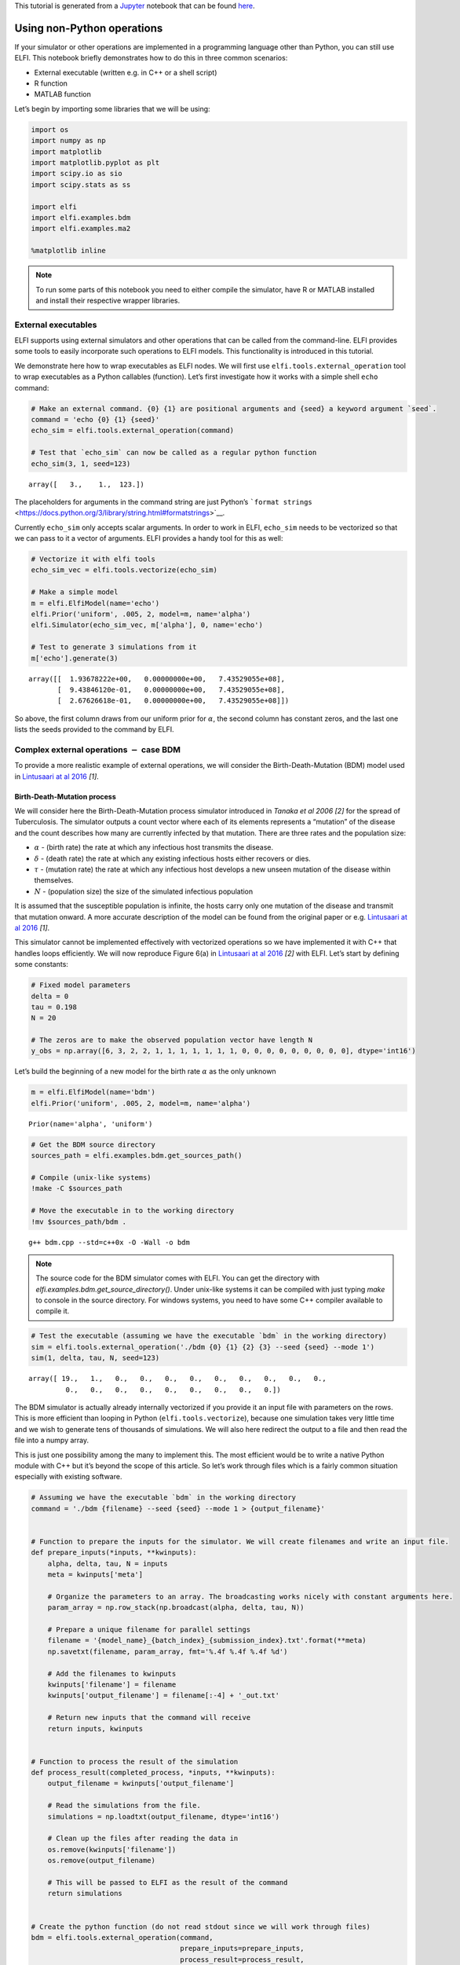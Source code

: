 This tutorial is generated from a `Jupyter <http://jupyter.org/>`__
notebook that can be found
`here <https://github.com/elfi-dev/notebooks>`__.

Using non-Python operations
===========================

If your simulator or other operations are implemented in a programming
language other than Python, you can still use ELFI. This notebook
briefly demonstrates how to do this in three common scenarios:

-  External executable (written e.g. in C++ or a shell script)
-  R function
-  MATLAB function

Let’s begin by importing some libraries that we will be using:

.. code-block:: ipython3

    import os
    import numpy as np
    import matplotlib
    import matplotlib.pyplot as plt
    import scipy.io as sio
    import scipy.stats as ss
    
    import elfi
    import elfi.examples.bdm
    import elfi.examples.ma2
    
    %matplotlib inline

.. note:: To run some parts of this notebook you need to either compile the simulator, have R or MATLAB installed and install their respective wrapper libraries.

External executables
--------------------

ELFI supports using external simulators and other operations that can be
called from the command-line. ELFI provides some tools to easily
incorporate such operations to ELFI models. This functionality is
introduced in this tutorial.

We demonstrate here how to wrap executables as ELFI nodes. We will first
use ``elfi.tools.external_operation`` tool to wrap executables as a
Python callables (function). Let’s first investigate how it works with a
simple shell ``echo`` command:

.. code-block:: ipython3

    # Make an external command. {0} {1} are positional arguments and {seed} a keyword argument `seed`.
    command = 'echo {0} {1} {seed}'
    echo_sim = elfi.tools.external_operation(command)
    
    # Test that `echo_sim` can now be called as a regular python function
    echo_sim(3, 1, seed=123)




.. parsed-literal::

    array([   3.,    1.,  123.])



The placeholders for arguments in the command string are just Python’s
```format strings`` <https://docs.python.org/3/library/string.html#formatstrings>`__.

Currently ``echo_sim`` only accepts scalar arguments. In order to work
in ELFI, ``echo_sim`` needs to be vectorized so that we can pass to it a
vector of arguments. ELFI provides a handy tool for this as well:

.. code-block:: ipython3

    # Vectorize it with elfi tools
    echo_sim_vec = elfi.tools.vectorize(echo_sim)
    
    # Make a simple model
    m = elfi.ElfiModel(name='echo')
    elfi.Prior('uniform', .005, 2, model=m, name='alpha')
    elfi.Simulator(echo_sim_vec, m['alpha'], 0, name='echo')
    
    # Test to generate 3 simulations from it
    m['echo'].generate(3)




.. parsed-literal::

    array([[  1.93678222e+00,   0.00000000e+00,   7.43529055e+08],
           [  9.43846120e-01,   0.00000000e+00,   7.43529055e+08],
           [  2.67626618e-01,   0.00000000e+00,   7.43529055e+08]])



So above, the first column draws from our uniform prior for
:math:`\alpha`, the second column has constant zeros, and the last one
lists the seeds provided to the command by ELFI.

Complex external operations :math:`-` case BDM
----------------------------------------------

To provide a more realistic example of external operations, we will
consider the Birth-Death-Mutation (BDM) model used in `Lintusaari at al
2016 <https://doi.org/10.1093/sysbio/syw077>`__ *[1]*.

Birth-Death-Mutation process
~~~~~~~~~~~~~~~~~~~~~~~~~~~~

We will consider here the Birth-Death-Mutation process simulator
introduced in *Tanaka et al 2006 [2]* for the spread of Tuberculosis.
The simulator outputs a count vector where each of its elements
represents a “mutation” of the disease and the count describes how many
are currently infected by that mutation. There are three rates and the
population size:

-  :math:`\alpha` - (birth rate) the rate at which any infectious host
   transmits the disease.
-  :math:`\delta` - (death rate) the rate at which any existing
   infectious hosts either recovers or dies.
-  :math:`\tau` - (mutation rate) the rate at which any infectious host
   develops a new unseen mutation of the disease within themselves.
-  :math:`N` - (population size) the size of the simulated infectious
   population

It is assumed that the susceptible population is infinite, the hosts
carry only one mutation of the disease and transmit that mutation
onward. A more accurate description of the model can be found from the
original paper or e.g. `Lintusaari at al
2016 <https://doi.org/10.1093/sysbio/syw077>`__ *[1]*.

.. For documentation

.. image:: http://research.cs.aalto.fi/pml/software/elfi/docs/0.5/images/bdm.png
   :width: 400 px
   :alt: BDM model illustration from Lintusaari et al. 2016
   :align: center

This simulator cannot be implemented effectively with vectorized
operations so we have implemented it with C++ that handles loops
efficiently. We will now reproduce Figure 6(a) in `Lintusaari at al
2016 <https://doi.org/10.1093/sysbio/syw077>`__ *[2]* with ELFI. Let’s
start by defining some constants:

.. code-block:: ipython3

    # Fixed model parameters
    delta = 0
    tau = 0.198
    N = 20
    
    # The zeros are to make the observed population vector have length N
    y_obs = np.array([6, 3, 2, 2, 1, 1, 1, 1, 1, 1, 1, 0, 0, 0, 0, 0, 0, 0, 0, 0], dtype='int16')

Let’s build the beginning of a new model for the birth rate
:math:`\alpha` as the only unknown

.. code-block:: ipython3

    m = elfi.ElfiModel(name='bdm')
    elfi.Prior('uniform', .005, 2, model=m, name='alpha')




.. parsed-literal::

    Prior(name='alpha', 'uniform')



.. code-block:: ipython3

    # Get the BDM source directory
    sources_path = elfi.examples.bdm.get_sources_path()
    
    # Compile (unix-like systems)
    !make -C $sources_path
    
    # Move the executable in to the working directory
    !mv $sources_path/bdm .


.. parsed-literal::

    g++ bdm.cpp --std=c++0x -O -Wall -o bdm


.. note:: The source code for the BDM simulator comes with ELFI. You can get the directory with `elfi.examples.bdm.get_source_directory()`. Under unix-like systems it can be compiled with just typing `make` to console in the source directory. For windows systems, you need to have some C++ compiler available to compile it.

.. code-block:: ipython3

    # Test the executable (assuming we have the executable `bdm` in the working directory)
    sim = elfi.tools.external_operation('./bdm {0} {1} {2} {3} --seed {seed} --mode 1')
    sim(1, delta, tau, N, seed=123)




.. parsed-literal::

    array([ 19.,   1.,   0.,   0.,   0.,   0.,   0.,   0.,   0.,   0.,   0.,
             0.,   0.,   0.,   0.,   0.,   0.,   0.,   0.,   0.])



The BDM simulator is actually already internally vectorized if you
provide it an input file with parameters on the rows. This is more
efficient than looping in Python (``elfi.tools.vectorize``), because one
simulation takes very little time and we wish to generate tens of
thousands of simulations. We will also here redirect the output to a
file and then read the file into a numpy array.

This is just one possibility among the many to implement this. The most
efficient would be to write a native Python module with C++ but it’s
beyond the scope of this article. So let’s work through files which is a
fairly common situation especially with existing software.

.. code-block:: ipython3

    # Assuming we have the executable `bdm` in the working directory
    command = './bdm {filename} --seed {seed} --mode 1 > {output_filename}'
    
    
    # Function to prepare the inputs for the simulator. We will create filenames and write an input file.
    def prepare_inputs(*inputs, **kwinputs):
        alpha, delta, tau, N = inputs
        meta = kwinputs['meta']
    
        # Organize the parameters to an array. The broadcasting works nicely with constant arguments here.
        param_array = np.row_stack(np.broadcast(alpha, delta, tau, N))
        
        # Prepare a unique filename for parallel settings
        filename = '{model_name}_{batch_index}_{submission_index}.txt'.format(**meta)
        np.savetxt(filename, param_array, fmt='%.4f %.4f %.4f %d')
    
        # Add the filenames to kwinputs
        kwinputs['filename'] = filename
        kwinputs['output_filename'] = filename[:-4] + '_out.txt'
        
        # Return new inputs that the command will receive
        return inputs, kwinputs
    
    
    # Function to process the result of the simulation
    def process_result(completed_process, *inputs, **kwinputs):
        output_filename = kwinputs['output_filename']
        
        # Read the simulations from the file.
        simulations = np.loadtxt(output_filename, dtype='int16')
        
        # Clean up the files after reading the data in
        os.remove(kwinputs['filename'])
        os.remove(output_filename)
        
        # This will be passed to ELFI as the result of the command
        return simulations
    
    
    # Create the python function (do not read stdout since we will work through files)
    bdm = elfi.tools.external_operation(command, 
                                        prepare_inputs=prepare_inputs, 
                                        process_result=process_result, 
                                        stdout=False)

Now let’s replace the echo simulator with this. To create unique but
informative filenames, we ask ELFI to provide the operation some meta
information. That will be available under the ``meta`` keyword (see the
``prepare_inputs`` function above):

.. code-block:: ipython3

    # Create the simulator
    bdm_node = elfi.Simulator(bdm, m['alpha'], delta, tau, N, observed=y_obs, name='sim')
    
    # Ask ELFI to provide the meta dict
    bdm_node.uses_meta = True
    
    # Draw the model
    elfi.draw(m)




.. image:: https://raw.githubusercontent.com/elfi-dev/notebooks/dev/figures/external_files/external_21_0.svg



.. code-block:: ipython3

    # Test it
    data = bdm_node.generate(3)
    print(data)


.. parsed-literal::

    [[13  1  4  1  1  0  0  0  0  0  0  0  0  0  0  0  0  0  0  0]
     [19  1  0  0  0  0  0  0  0  0  0  0  0  0  0  0  0  0  0  0]
     [14  3  2  1  0  0  0  0  0  0  0  0  0  0  0  0  0  0  0  0]]


Completing the BDM model
~~~~~~~~~~~~~~~~~~~~~~~~

We are now ready to finish up the BDM model. To reproduce Figure 6(a) in
`Lintusaari at al 2016 <https://doi.org/10.1093/sysbio/syw077>`__ *[2]*,
let’s add different summaries and discrepancies to the model and run the
inference for each of them:

.. code-block:: ipython3

    def T1(clusters):
        clusters = np.atleast_2d(clusters)
        return np.sum(clusters > 0, 1)/np.sum(clusters, 1)
    
    def T2(clusters, n=20):
        clusters = np.atleast_2d(clusters)
        return 1 - np.sum((clusters/n)**2, axis=1)
    
    # Add the different distances to the model
    elfi.Summary(T1, bdm_node, name='T1')
    elfi.Distance('minkowski', m['T1'], p=1, name='d_T1')
    
    elfi.Summary(T2, bdm_node, name='T2')
    elfi.Distance('minkowski', m['T2'], p=1, name='d_T2')
    
    elfi.Distance('minkowski', m['sim'], p=1, name='d_sim')




.. parsed-literal::

    Distance(name='d_sim')



.. code-block:: ipython3

    elfi.draw(m)




.. image:: https://raw.githubusercontent.com/elfi-dev/notebooks/dev/figures/external_files/external_25_0.svg



.. code-block:: ipython3

    # Save parameter and simulation results in memory to speed up the later inference
    pool = elfi.OutputPool(['alpha', 'sim'])
    # Fix a seed
    seed = 20170511
    
    rej = elfi.Rejection(m, 'd_T1', batch_size=10000, pool=pool, seed=seed)
    %time T1_res = rej.sample(5000, n_sim=int(1e5))
    
    rej = elfi.Rejection(m, 'd_T2', batch_size=10000, pool=pool, seed=seed)
    %time T2_res = rej.sample(5000, n_sim=int(1e5))
    
    rej = elfi.Rejection(m, 'd_sim', batch_size=10000, pool=pool, seed=seed)
    %time sim_res = rej.sample(5000, n_sim=int(1e5))


.. parsed-literal::

    CPU times: user 3.11 s, sys: 143 ms, total: 3.26 s
    Wall time: 5.56 s
    CPU times: user 29.9 ms, sys: 1.45 ms, total: 31.3 ms
    Wall time: 31.2 ms
    CPU times: user 33.8 ms, sys: 500 µs, total: 34.3 ms
    Wall time: 34 ms


.. code-block:: ipython3

    # Load a precomputed posterior based on an analytic solution (see Lintusaari et al 2016)
    matdata = sio.loadmat('./resources/bdm.mat')
    x = matdata['likgrid'].reshape(-1)
    posterior_at_x = matdata['post'].reshape(-1)
    
    # Plot the reference
    plt.figure()
    plt.plot(x, posterior_at_x, c='k')
    
    # Plot the different curves
    for res, d_node, c in ([sim_res, 'd_sim', 'b'], [T1_res, 'd_T1', 'g'], [T2_res, 'd_T2', 'r']):
        alphas = res.outputs['alpha']
        dists = res.outputs[d_node]
        # Use gaussian kde to make the curves look nice. Note that this tends to benefit the algorithm 1 
        # a lot as it ususally has only a very few accepted samples with 100000 simulations
        kde = ss.gaussian_kde(alphas[dists<=0])
        plt.plot(x, kde(x), c=c)
        
    plt.legend(['reference', 'algorithm 1', 'algorithm 2, T1\n(eps=0)', 'algorithm 2, T2\n(eps=0)'])
    plt.xlim([-.2, 1.2]);
    print('Results after 100000 simulations. Compare to figure 6(a) in Lintusaari et al. 2016.')


.. parsed-literal::

    Results after 100000 simulations. Compare to figure 6(a) in Lintusaari et al. 2016.



.. image:: https://raw.githubusercontent.com/elfi-dev/notebooks/dev/figures/external_files/external_27_1.png


Interfacing with R
------------------

It is possible to run R scripts in command line for example with
`Rscript <http://stat.ethz.ch/R-manual/R-devel/library/utils/html/Rscript.html>`__.
However, in Python it may be more convenient to use
`rpy2 <http://rpy2.readthedocs.io>`__, which allows convenient access to
the functionality of R from within Python. You can install it with
``pip install rpy2``.

Here we demonstrate how to calculate the summary statistics used in the
ELFI tutorial (autocovariances) using R’s ``acf`` function for the MA2
model.

.. code-block:: ipython3

    import rpy2.robjects as robj
    from rpy2.robjects import numpy2ri as np2ri
    
    # Converts numpy arrays automatically
    np2ri.activate()

.. Note:: See this issue_ if you get a `undefined symbol: PC` error in the import after installing rpy2 and you are using Anaconda.

.. _issue: https://github.com/ContinuumIO/anaconda-issues/issues/152

Let’s create a Python function that wraps the R commands (please see the
documentation of `rpy2 <http://rpy2.readthedocs.io>`__ for details):

.. code-block:: ipython3

    robj.r('''
        # create a function `f`
        f <- function(x, lag=1) {
            ac = acf(x, plot=FALSE, type="covariance", lag.max=lag, demean=FALSE)
            ac[['acf']][lag+1]
        }
        ''')
    
    f = robj.globalenv['f']
    
    def autocovR(x, lag=1):
        x = np.atleast_2d(x)
        apply = robj.r['apply']
        ans = apply(x, 1, f, lag=lag)
        return np.atleast_1d(ans)

.. code-block:: ipython3

    # Test it
    autocovR(np.array([[1,2,3,4], [4,5,6,7]]), 1)




.. parsed-literal::

    array([  5.,  23.])



Load a ready made MA2 model:

.. code-block:: ipython3

    ma2 = elfi.examples.ma2.get_model(seed_obs=4)
    elfi.draw(ma2)




.. image:: https://raw.githubusercontent.com/elfi-dev/notebooks/dev/figures/external_files/external_36_0.svg



Replace the summaries S1 and S2 with our R autocovariance function.

.. code-block:: ipython3

    # Replace with R autocov
    S1 = elfi.Summary(autocovR, ma2['MA2'], 1)
    S2 = elfi.Summary(autocovR, ma2['MA2'], 2)
    ma2['S1'].become(S1)
    ma2['S2'].become(S2)
    
    # Run the inference
    rej = elfi.Rejection(ma2, 'd', batch_size=1000, seed=seed)
    rej.sample(100)




.. parsed-literal::

    Method: Rejection
    Number of samples: 100
    Number of simulations: 10000
    Threshold: 0.111
    Sample means: t1: 0.599, t2: 0.177



Interfacing with MATLAB
-----------------------

There are a number of options for running MATLAB (or Octave) scripts
from within Python. Here, evaluating the distance is demonstrated with a
MATLAB function using the official `MATLAB Python cd
API <http://www.mathworks.com/help/matlab/matlab-engine-for-python.html>`__.
(Tested with MATLAB 2016b.)

.. code-block:: ipython3

    import matlab.engine

A MATLAB session needs to be started (and stopped) separately:

.. code-block:: ipython3

    eng = matlab.engine.start_matlab()  # takes a while...

Similarly as with R, we have to write a piece of code to interface
between MATLAB and Python:

.. code-block:: ipython3

    def euclidean_M(x, y):
        # MATLAB array initialized with Python's list
        ddM = matlab.double((x-y).tolist())
        
        # euclidean distance
        dM = eng.sqrt(eng.sum(eng.power(ddM, 2.0), 2))
        
        # Convert back to numpy array
        d = np.atleast_1d(dM).reshape(-1)
        return d

.. code-block:: ipython3

    # Test it
    euclidean_M(np.array([[1,2,3], [6,7,8], [2,2,3]]), np.array([2,2,2]))




.. parsed-literal::

    array([ 1.41421356,  8.77496439,  1.        ])



Load a ready made MA2 model:

.. code-block:: ipython3

    ma2M = elfi.examples.ma2.get_model(seed_obs=4)
    elfi.draw(ma2M)




.. image:: https://raw.githubusercontent.com/elfi-dev/notebooks/dev/figures/external_files/external_48_0.svg



Replace the summaries S1 and S2 with our R autocovariance function.

.. code-block:: ipython3

    # Replace with Matlab distance implementation
    d = elfi.Distance(euclidean_M, ma2M['S1'], ma2M['S2'])
    ma2M['d'].become(d)
    
    # Run the inference
    rej = elfi.Rejection(ma2M, 'd', batch_size=1000, seed=seed)
    rej.sample(100)




.. parsed-literal::

    Method: Rejection
    Number of samples: 100
    Number of simulations: 10000
    Threshold: 0.113
    Sample means: t1: 0.602, t2: 0.178



Finally, don’t forget to quit the MATLAB session:

.. code-block:: ipython3

    eng.quit()

Verdict
-------

We showed here a few examples of how to incorporate non Python
operations to ELFI models. There are multiple other ways to achieve the
same results and even make the wrapping more efficient.

Wrapping often introduces some overhead to the evaluation of the
generative model. In many cases however this is not an issue since the
operations are usually expensive by themselves making the added overhead
insignificant.

References
~~~~~~~~~~

-  [1] Jarno Lintusaari, Michael U. Gutmann, Ritabrata Dutta, Samuel
   Kaski, Jukka Corander; Fundamentals and Recent Developments in
   Approximate Bayesian Computation. Syst Biol 2017; 66 (1): e66-e82.
   doi: 10.1093/sysbio/syw077
-  [2] Tanaka, Mark M., et al. “Using approximate Bayesian computation
   to estimate tuberculosis transmission parameters from genotype data.”
   Genetics 173.3 (2006): 1511-1520.
